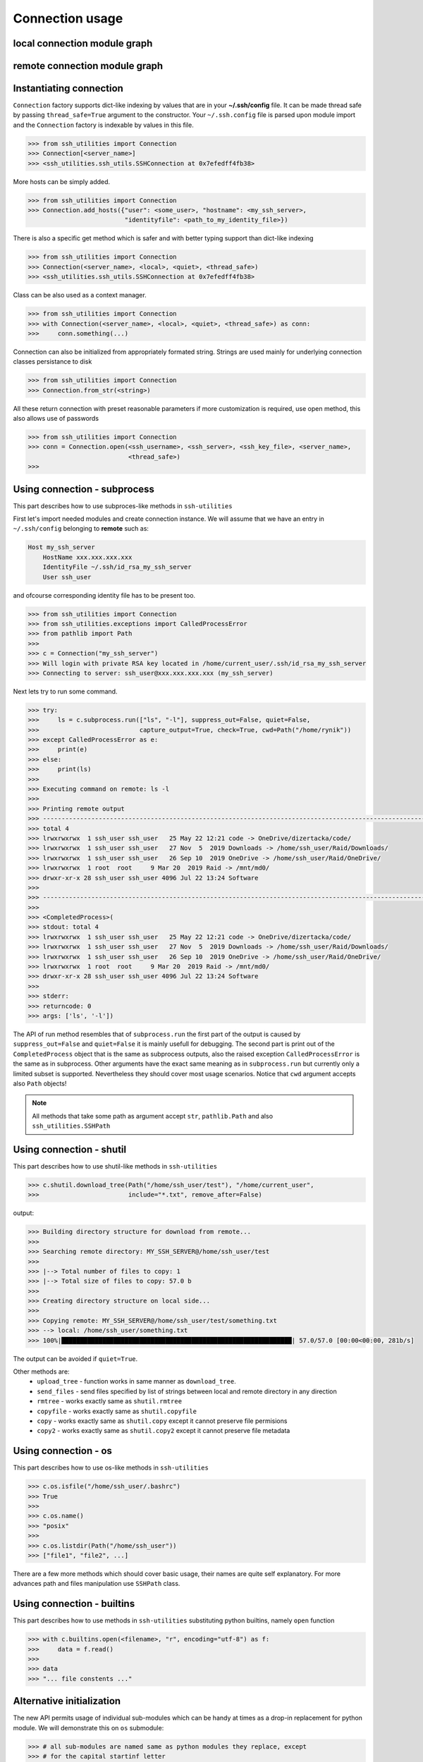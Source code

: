 Connection usage
================

local connection module graph
-----------------------------

.. uml:: ssh_utilities.local
    :classes:

remote connection module graph
------------------------------

.. uml:: ssh_utilities.remote
    :classes:

Instantiating connection
------------------------

``Connection`` factory supports dict-like indexing by values that are in
your **~/.ssh/config** file. It can be made thread safe by passing
``thread_safe=True`` argument to the constructor. Your ``~/.ssh.config`` file
is parsed upon module import and the ``Connection`` factory is indexable by
values in this file.

.. code-block:: python

    >>> from ssh_utilities import Connection
    >>> Connection[<server_name>]
    >>> <ssh_utilities.ssh_utils.SSHConnection at 0x7efedff4fb38>

More hosts can be simply added.

.. code-block:: python

    >>> from ssh_utilities import Connection
    >>> Connection.add_hosts({"user": <some_user>, "hostname": <my_ssh_server>,
                              "identityfile": <path_to_my_identity_file>})

There is also a specific get method which is safer and with better typing
support than dict-like indexing

.. code-block:: python

    >>> from ssh_utilities import Connection
    >>> Connection(<server_name>, <local>, <quiet>, <thread_safe>)
    >>> <ssh_utilities.ssh_utils.SSHConnection at 0x7efedff4fb38>

Class can be also used as a context manager.

.. code-block:: python

    >>> from ssh_utilities import Connection
    >>> with Connection(<server_name>, <local>, <quiet>, <thread_safe>) as conn:
    >>>     conn.something(...)

Connection can also be initialized from appropriately formated string.
Strings are used mainly for underlying connection classes persistance to
disk

.. code-block:: python

    >>> from ssh_utilities import Connection
    >>> Connection.from_str(<string>)

All these return connection with preset reasonable parameters if more
customization is required, use open method, this also allows use of passwords

.. code-block:: python

    >>> from ssh_utilities import Connection
    >>> conn = Connection.open(<ssh_username>, <ssh_server>, <ssh_key_file>, <server_name>,
                               <thread_safe>)
    >>>

Using connection - subprocess
-----------------------------

This part describes how to use subproces-like methods in ``ssh-utilities``

First let's import needed modules and create connection instance. We will
assume that we have an entry in ``~/.ssh/config`` belonging to **remote**
such as:

.. code-block:: ini

    Host my_ssh_server
        HostName xxx.xxx.xxx.xxx
        IdentityFile ~/.ssh/id_rsa_my_ssh_server
        User ssh_user

and ofcourse corresponding identity file has to be present too.

.. code-block:: python

    >>> from ssh_utilities import Connection
    >>> from ssh_utilities.exceptions import CalledProcessError
    >>> from pathlib import Path
    >>> 
    >>> c = Connection("my_ssh_server")
    >>> Will login with private RSA key located in /home/current_user/.ssh/id_rsa_my_ssh_server
    >>> Connecting to server: ssh_user@xxx.xxx.xxx.xxx (my_ssh_server)

Next lets try to run some command.

.. code-block:: python

    >>> try:
    >>>     ls = c.subprocess.run(["ls", "-l"], suppress_out=False, quiet=False,
    >>>                           capture_output=True, check=True, cwd=Path("/home/rynik"))
    >>> except CalledProcessError as e:
    >>>     print(e)
    >>> else:
    >>>     print(ls)
    >>> 
    >>> Executing command on remote: ls -l
    >>> 
    >>> Printing remote output
    >>> ---------------------------------------------------------------------------------------------------------------
    >>> total 4
    >>> lrwxrwxrwx  1 ssh_user ssh_user   25 May 22 12:21 code -> OneDrive/dizertacka/code/
    >>> lrwxrwxrwx  1 ssh_user ssh_user   27 Nov  5  2019 Downloads -> /home/ssh_user/Raid/Downloads/
    >>> lrwxrwxrwx  1 ssh_user ssh_user   26 Sep 10  2019 OneDrive -> /home/ssh_user/Raid/OneDrive/
    >>> lrwxrwxrwx  1 root  root     9 Mar 20  2019 Raid -> /mnt/md0/
    >>> drwxr-xr-x 28 ssh_user ssh_user 4096 Jul 22 13:24 Software
    >>> 
    >>> ---------------------------------------------------------------------------------------------------------------
    >>> 
    >>> <CompletedProcess>(
    >>> stdout: total 4
    >>> lrwxrwxrwx  1 ssh_user ssh_user   25 May 22 12:21 code -> OneDrive/dizertacka/code/
    >>> lrwxrwxrwx  1 ssh_user ssh_user   27 Nov  5  2019 Downloads -> /home/ssh_user/Raid/Downloads/
    >>> lrwxrwxrwx  1 ssh_user ssh_user   26 Sep 10  2019 OneDrive -> /home/ssh_user/Raid/OneDrive/
    >>> lrwxrwxrwx  1 root  root     9 Mar 20  2019 Raid -> /mnt/md0/
    >>> drwxr-xr-x 28 ssh_user ssh_user 4096 Jul 22 13:24 Software
    >>> 
    >>> stderr: 
    >>> returncode: 0
    >>> args: ['ls', '-l'])

The API of run method resembles that of ``subprocess.run`` the first part of
the output is caused by ``suppress_out=False`` and ``quiet=False`` it is mainly
usefull for debugging. The second part is print out of the ``CompletedProcess``
object that is the same as subprocess outputs, also the raised exception
``CalledProcessError`` is the same as in subprocess. Other arguments have the
exact same meaning as in ``subprocess.run`` but currently only a limited subset
is supported. Nevertheless they should cover most usage scenarios. Notice that
``cwd`` argument accepts also ``Path`` objects!

.. note::

    All methods that take some path as argument accept ``str``, ``pathlib.Path``
    and also ``ssh_utilities.SSHPath``

Using connection - shutil
-------------------------

This part describes how to use shutil-like methods in ``ssh-utilities``

.. code-block:: python

    >>> c.shutil.download_tree(Path("/home/ssh_user/test"), "/home/current_user",
    >>>                        include="*.txt", remove_after=False)

output:

.. code-block:: bash

    >>> Building directory structure for download from remote...
    >>> 
    >>> Searching remote directory: MY_SSH_SERVER@/home/ssh_user/test
    >>> 
    >>> |--> Total number of files to copy: 1
    >>> |--> Total size of files to copy: 57.0 b
    >>> 
    >>> Creating directory structure on local side...
    >>> 
    >>> Copying remote: MY_SSH_SERVER@/home/ssh_user/test/something.txt
    >>> --> local: /home/ssh_user/something.txt
    >>> 100%|██████████████████████████████████████████████████████████████| 57.0/57.0 [00:00<00:00, 281b/s]

The output can be avoided if ``quiet=True``.

Other methods are:
    - ``upload_tree`` - function works in same manner as ``download_tree``.
    - ``send_files`` - send files specified by list of strings between local and
      remote directory in any direction
    - ``rmtree`` - works exactly same as ``shutil.rmtree``
    - ``copyfile`` - works exactly same as ``shutil.copyfile``
    - ``copy`` - works exactly same as ``shutil.copy`` except it cannot preserve
      file permisions
    - ``copy2`` - works exactly same as ``shutil.copy2`` except it cannot
      preserve file metadata

Using connection - os
---------------------

This part describes how to use os-like methods in ``ssh-utilities``

.. code-block:: python

    >>> c.os.isfile("/home/ssh_user/.bashrc")
    >>> True
    >>>
    >>> c.os.name()
    >>> "posix"
    >>>
    >>> c.os.listdir(Path("/home/ssh_user"))
    >>> ["file1", "file2", ...]

There are a few more methods which should cover basic usage, their names are
quite self explanatory. For more advances path and files manipulation use
``SSHPath`` class.

Using connection - builtins
---------------------------

This part describes how to use methods in ``ssh-utilities`` substituting python
builtins, namely ``open`` function

.. code-block:: python

    >>> with c.builtins.open(<filename>, "r", encoding="utf-8") as f:
    >>>     data = f.read()
    >>>
    >>> data
    >>> "... file constents ..."

Alternative initialization
--------------------------

The new API permits usage of individual sub-modules which can be handy at times
as a drop-in replacement for python module. We will demonstrate this on ``os``
submodule:

.. code-block:: python

    >>> # all sub-modules are named same as python modules they replace, except
    >>> # for the capital startinf letter
    >>> from ssh_utilities import Os, Connection
    >>>
    >>> c = Connection("some-host")
    >>>
    >>> # now define remote version of os module, it must be tied to a
    >>> # connection object 
    >>> os = Os(c)
    >>>
    >>> # now use it!
    >>> os.isfile(<somefile>)
    >>> os.stat(<somefile>)
    >>> os.isdir(<somefile>)
    >>> ...